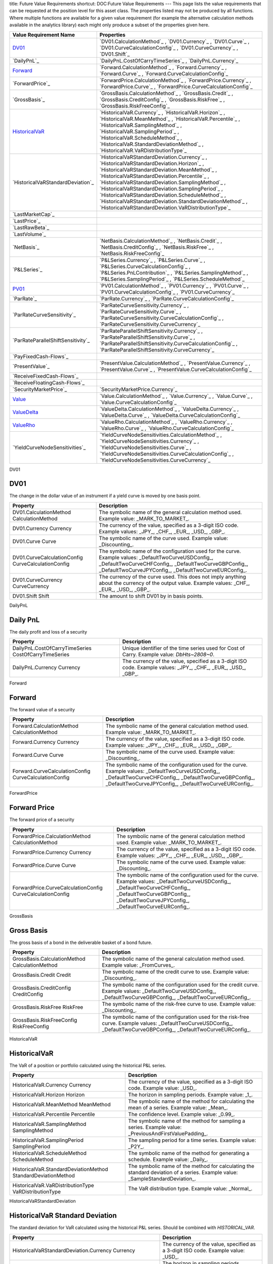 title: Future Value Requirements
shortcut: DOC:Future Value Requirements
---
This page lists the value requirements that can be requested at the position level for this asset class. The properties listed may not be produced by all functions. Where multiple functions are available for a given value requirement (for example the alternative calculation methods available in the analytics library) each might only produce a subset of the properties given here.



+---------------------------------------+----------------------------------------------------------------------------------------------------------------------------------------------------------------------------------------------------------------------------------------------------------------------------------------------------------------------------------------------------------------------------------------------------------------------------------------------------------------------+
| Value Requirement Name                | Properties                                                                                                                                                                                                                                                                                                                                                                                                                                                           |
+=======================================+======================================================================================================================================================================================================================================================================================================================================================================================================================================================================+
|  `DV01`_                              |  `DV01.CalculationMethod`_ , `DV01.Currency`_ , `DV01.Curve`_ , `DV01.CurveCalculationConfig`_ , `DV01.CurveCurrency`_ , `DV01.Shift`_                                                                                                                                                                                                                                                                                                                               |
+---------------------------------------+----------------------------------------------------------------------------------------------------------------------------------------------------------------------------------------------------------------------------------------------------------------------------------------------------------------------------------------------------------------------------------------------------------------------------------------------------------------------+
|  `DailyPnL`_                          |  `DailyPnL.CostOfCarryTimeSeries`_ , `DailyPnL.Currency`_                                                                                                                                                                                                                                                                                                                                                                                                            |
+---------------------------------------+----------------------------------------------------------------------------------------------------------------------------------------------------------------------------------------------------------------------------------------------------------------------------------------------------------------------------------------------------------------------------------------------------------------------------------------------------------------------+
|  `Forward`_                           |  `Forward.CalculationMethod`_ , `Forward.Currency`_ , `Forward.Curve`_ , `Forward.CurveCalculationConfig`_                                                                                                                                                                                                                                                                                                                                                           |
+---------------------------------------+----------------------------------------------------------------------------------------------------------------------------------------------------------------------------------------------------------------------------------------------------------------------------------------------------------------------------------------------------------------------------------------------------------------------------------------------------------------------+
|  `ForwardPrice`_                      |  `ForwardPrice.CalculationMethod`_ , `ForwardPrice.Currency`_ , `ForwardPrice.Curve`_ , `ForwardPrice.CurveCalculationConfig`_                                                                                                                                                                                                                                                                                                                                       |
+---------------------------------------+----------------------------------------------------------------------------------------------------------------------------------------------------------------------------------------------------------------------------------------------------------------------------------------------------------------------------------------------------------------------------------------------------------------------------------------------------------------------+
|  `GrossBasis`_                        |  `GrossBasis.CalculationMethod`_ , `GrossBasis.Credit`_ , `GrossBasis.CreditConfig`_ , `GrossBasis.RiskFree`_ , `GrossBasis.RiskFreeConfig`_                                                                                                                                                                                                                                                                                                                         |
+---------------------------------------+----------------------------------------------------------------------------------------------------------------------------------------------------------------------------------------------------------------------------------------------------------------------------------------------------------------------------------------------------------------------------------------------------------------------------------------------------------------------+
|  `HistoricalVaR`_                     |  `HistoricalVaR.Currency`_ , `HistoricalVaR.Horizon`_ , `HistoricalVaR.MeanMethod`_ , `HistoricalVaR.Percentile`_ , `HistoricalVaR.SamplingMethod`_ , `HistoricalVaR.SamplingPeriod`_ , `HistoricalVaR.ScheduleMethod`_ , `HistoricalVaR.StandardDeviationMethod`_ , `HistoricalVaR.VaRDistributionType`_                                                                                                                                                            |
+---------------------------------------+----------------------------------------------------------------------------------------------------------------------------------------------------------------------------------------------------------------------------------------------------------------------------------------------------------------------------------------------------------------------------------------------------------------------------------------------------------------------+
|  `HistoricalVaRStandardDeviation`_    |  `HistoricalVaRStandardDeviation.Currency`_ , `HistoricalVaRStandardDeviation.Horizon`_ , `HistoricalVaRStandardDeviation.MeanMethod`_ , `HistoricalVaRStandardDeviation.Percentile`_ , `HistoricalVaRStandardDeviation.SamplingMethod`_ , `HistoricalVaRStandardDeviation.SamplingPeriod`_ , `HistoricalVaRStandardDeviation.ScheduleMethod`_ , `HistoricalVaRStandardDeviation.StandardDeviationMethod`_ , `HistoricalVaRStandardDeviation.VaRDistributionType`_   |
+---------------------------------------+----------------------------------------------------------------------------------------------------------------------------------------------------------------------------------------------------------------------------------------------------------------------------------------------------------------------------------------------------------------------------------------------------------------------------------------------------------------------+
|  `LastMarketCap`_                     |                                                                                                                                                                                                                                                                                                                                                                                                                                                                      |
+---------------------------------------+----------------------------------------------------------------------------------------------------------------------------------------------------------------------------------------------------------------------------------------------------------------------------------------------------------------------------------------------------------------------------------------------------------------------------------------------------------------------+
|  `LastPrice`_                         |                                                                                                                                                                                                                                                                                                                                                                                                                                                                      |
+---------------------------------------+----------------------------------------------------------------------------------------------------------------------------------------------------------------------------------------------------------------------------------------------------------------------------------------------------------------------------------------------------------------------------------------------------------------------------------------------------------------------+
|  `LastRawBeta`_                       |                                                                                                                                                                                                                                                                                                                                                                                                                                                                      |
+---------------------------------------+----------------------------------------------------------------------------------------------------------------------------------------------------------------------------------------------------------------------------------------------------------------------------------------------------------------------------------------------------------------------------------------------------------------------------------------------------------------------+
|  `LastVolume`_                        |                                                                                                                                                                                                                                                                                                                                                                                                                                                                      |
+---------------------------------------+----------------------------------------------------------------------------------------------------------------------------------------------------------------------------------------------------------------------------------------------------------------------------------------------------------------------------------------------------------------------------------------------------------------------------------------------------------------------+
|  `NetBasis`_                          |  `NetBasis.CalculationMethod`_ , `NetBasis.Credit`_ , `NetBasis.CreditConfig`_ , `NetBasis.RiskFree`_ , `NetBasis.RiskFreeConfig`_                                                                                                                                                                                                                                                                                                                                   |
+---------------------------------------+----------------------------------------------------------------------------------------------------------------------------------------------------------------------------------------------------------------------------------------------------------------------------------------------------------------------------------------------------------------------------------------------------------------------------------------------------------------------+
|  `P&LSeries`_                         |  `P&LSeries.Currency`_ , `P&LSeries.Curve`_ , `P&LSeries.CurveCalculationConfig`_ , `P&LSeries.PnLContribution`_ , `P&LSeries.SamplingMethod`_ , `P&LSeries.SamplingPeriod`_ , `P&LSeries.ScheduleMethod`_                                                                                                                                                                                                                                                           |
+---------------------------------------+----------------------------------------------------------------------------------------------------------------------------------------------------------------------------------------------------------------------------------------------------------------------------------------------------------------------------------------------------------------------------------------------------------------------------------------------------------------------+
|  `PV01`_                              |  `PV01.CalculationMethod`_ , `PV01.Currency`_ , `PV01.Curve`_ , `PV01.CurveCalculationConfig`_ , `PV01.CurveCurrency`_                                                                                                                                                                                                                                                                                                                                               |
+---------------------------------------+----------------------------------------------------------------------------------------------------------------------------------------------------------------------------------------------------------------------------------------------------------------------------------------------------------------------------------------------------------------------------------------------------------------------------------------------------------------------+
|  `ParRate`_                           |  `ParRate.Currency`_ , `ParRate.CurveCalculationConfig`_                                                                                                                                                                                                                                                                                                                                                                                                             |
+---------------------------------------+----------------------------------------------------------------------------------------------------------------------------------------------------------------------------------------------------------------------------------------------------------------------------------------------------------------------------------------------------------------------------------------------------------------------------------------------------------------------+
|  `ParRateCurveSensitivity`_           |  `ParRateCurveSensitivity.Currency`_ , `ParRateCurveSensitivity.Curve`_ , `ParRateCurveSensitivity.CurveCalculationConfig`_ , `ParRateCurveSensitivity.CurveCurrency`_                                                                                                                                                                                                                                                                                               |
+---------------------------------------+----------------------------------------------------------------------------------------------------------------------------------------------------------------------------------------------------------------------------------------------------------------------------------------------------------------------------------------------------------------------------------------------------------------------------------------------------------------------+
|  `ParRateParallelShiftSensitivity`_   |  `ParRateParallelShiftSensitivity.Currency`_ , `ParRateParallelShiftSensitivity.Curve`_ , `ParRateParallelShiftSensitivity.CurveCalculationConfig`_ , `ParRateParallelShiftSensitivity.CurveCurrency`_                                                                                                                                                                                                                                                               |
+---------------------------------------+----------------------------------------------------------------------------------------------------------------------------------------------------------------------------------------------------------------------------------------------------------------------------------------------------------------------------------------------------------------------------------------------------------------------------------------------------------------------+
|  `PayFixedCash-Flows`_                |                                                                                                                                                                                                                                                                                                                                                                                                                                                                      |
+---------------------------------------+----------------------------------------------------------------------------------------------------------------------------------------------------------------------------------------------------------------------------------------------------------------------------------------------------------------------------------------------------------------------------------------------------------------------------------------------------------------------+
|  `PresentValue`_                      |  `PresentValue.CalculationMethod`_ , `PresentValue.Currency`_ , `PresentValue.Curve`_ , `PresentValue.CurveCalculationConfig`_                                                                                                                                                                                                                                                                                                                                       |
+---------------------------------------+----------------------------------------------------------------------------------------------------------------------------------------------------------------------------------------------------------------------------------------------------------------------------------------------------------------------------------------------------------------------------------------------------------------------------------------------------------------------+
|  `ReceiveFixedCash-Flows`_            |                                                                                                                                                                                                                                                                                                                                                                                                                                                                      |
+---------------------------------------+----------------------------------------------------------------------------------------------------------------------------------------------------------------------------------------------------------------------------------------------------------------------------------------------------------------------------------------------------------------------------------------------------------------------------------------------------------------------+
|  `ReceiveFloatingCash-Flows`_         |                                                                                                                                                                                                                                                                                                                                                                                                                                                                      |
+---------------------------------------+----------------------------------------------------------------------------------------------------------------------------------------------------------------------------------------------------------------------------------------------------------------------------------------------------------------------------------------------------------------------------------------------------------------------------------------------------------------------+
|  `SecurityMarketPrice`_               |  `SecurityMarketPrice.Currency`_                                                                                                                                                                                                                                                                                                                                                                                                                                     |
+---------------------------------------+----------------------------------------------------------------------------------------------------------------------------------------------------------------------------------------------------------------------------------------------------------------------------------------------------------------------------------------------------------------------------------------------------------------------------------------------------------------------+
|  `Value`_                             |  `Value.CalculationMethod`_ , `Value.Currency`_ , `Value.Curve`_ , `Value.CurveCalculationConfig`_                                                                                                                                                                                                                                                                                                                                                                   |
+---------------------------------------+----------------------------------------------------------------------------------------------------------------------------------------------------------------------------------------------------------------------------------------------------------------------------------------------------------------------------------------------------------------------------------------------------------------------------------------------------------------------+
|  `ValueDelta`_                        |  `ValueDelta.CalculationMethod`_ , `ValueDelta.Currency`_ , `ValueDelta.Curve`_ , `ValueDelta.CurveCalculationConfig`_                                                                                                                                                                                                                                                                                                                                               |
+---------------------------------------+----------------------------------------------------------------------------------------------------------------------------------------------------------------------------------------------------------------------------------------------------------------------------------------------------------------------------------------------------------------------------------------------------------------------------------------------------------------------+
|  `ValueRho`_                          |  `ValueRho.CalculationMethod`_ , `ValueRho.Currency`_ , `ValueRho.Curve`_ , `ValueRho.CurveCalculationConfig`_                                                                                                                                                                                                                                                                                                                                                       |
+---------------------------------------+----------------------------------------------------------------------------------------------------------------------------------------------------------------------------------------------------------------------------------------------------------------------------------------------------------------------------------------------------------------------------------------------------------------------------------------------------------------------+
|  `YieldCurveNodeSensitivities`_       |  `YieldCurveNodeSensitivities.CalculationMethod`_ , `YieldCurveNodeSensitivities.Currency`_ , `YieldCurveNodeSensitivities.Curve`_ , `YieldCurveNodeSensitivities.CurveCalculationConfig`_ , `YieldCurveNodeSensitivities.CurveCurrency`_                                                                                                                                                                                                                            |
+---------------------------------------+----------------------------------------------------------------------------------------------------------------------------------------------------------------------------------------------------------------------------------------------------------------------------------------------------------------------------------------------------------------------------------------------------------------------------------------------------------------------+



DV01


....
DV01
....


The change in the dollar value of an instrument if a yield curve is moved by one basis point.



+------------------------------------------------------+------------------------------------------------------------------------------------------------------------------------------------------------------------------------------------------------------------------------+
| Property                                             | Description                                                                                                                                                                                                            |
+======================================================+========================================================================================================================================================================================================================+
|  DV01.CalculationMethod CalculationMethod            | The symbolic name of the general calculation method used. Example value: _MARK_TO_MARKET_.                                                                                                                             |
+------------------------------------------------------+------------------------------------------------------------------------------------------------------------------------------------------------------------------------------------------------------------------------+
|  DV01.Currency Currency                              | The currency of the value, specified as a 3-digit ISO code. Example values: _JPY_, _CHF_, _EUR_, _USD_, _GBP_.                                                                                                         |
+------------------------------------------------------+------------------------------------------------------------------------------------------------------------------------------------------------------------------------------------------------------------------------+
|  DV01.Curve Curve                                    | The symbolic name of the curve used. Example value: _Discounting_.                                                                                                                                                     |
+------------------------------------------------------+------------------------------------------------------------------------------------------------------------------------------------------------------------------------------------------------------------------------+
|  DV01.CurveCalculationConfig CurveCalculationConfig  | The symbolic name of the configuration used for the curve. Example values: _DefaultTwoCurveUSDConfig_, _DefaultTwoCurveCHFConfig_, _DefaultTwoCurveGBPConfig_, _DefaultTwoCurveJPYConfig_, _DefaultTwoCurveEURConfig_. |
+------------------------------------------------------+------------------------------------------------------------------------------------------------------------------------------------------------------------------------------------------------------------------------+
|  DV01.CurveCurrency CurveCurrency                    | The currency of the curve used. This does not imply anything about the currency of the output value. Example values: _CHF_, _EUR_, _USD_, _GBP_.                                                                       |
+------------------------------------------------------+------------------------------------------------------------------------------------------------------------------------------------------------------------------------------------------------------------------------+
|  DV01.Shift Shift                                    | The amount to shift DV01 by in basis points.                                                                                                                                                                           |
+------------------------------------------------------+------------------------------------------------------------------------------------------------------------------------------------------------------------------------------------------------------------------------+



DailyPnL


.........
Daily PnL
.........


The daily profit and loss of a security



+--------------------------------------------------------+----------------------------------------------------------------------------------------------------------------+
| Property                                               | Description                                                                                                    |
+========================================================+================================================================================================================+
|  DailyPnL.CostOfCarryTimeSeries CostOfCarryTimeSeries  |  Unique identifier of the time series used for Cost of Carry. Example value: `DbHts~2808~0`.                   |
+--------------------------------------------------------+----------------------------------------------------------------------------------------------------------------+
|  DailyPnL.Currency Currency                            | The currency of the value, specified as a 3-digit ISO code. Example values: _JPY_, _CHF_, _EUR_, _USD_, _GBP_. |
+--------------------------------------------------------+----------------------------------------------------------------------------------------------------------------+



Forward


.......
Forward
.......


The forward value of a security



+---------------------------------------------------------+------------------------------------------------------------------------------------------------------------------------------------------------------------------------------------------------------------------------+
| Property                                                | Description                                                                                                                                                                                                            |
+=========================================================+========================================================================================================================================================================================================================+
|  Forward.CalculationMethod CalculationMethod            | The symbolic name of the general calculation method used. Example value: _MARK_TO_MARKET_.                                                                                                                             |
+---------------------------------------------------------+------------------------------------------------------------------------------------------------------------------------------------------------------------------------------------------------------------------------+
|  Forward.Currency Currency                              | The currency of the value, specified as a 3-digit ISO code. Example values: _JPY_, _CHF_, _EUR_, _USD_, _GBP_.                                                                                                         |
+---------------------------------------------------------+------------------------------------------------------------------------------------------------------------------------------------------------------------------------------------------------------------------------+
|  Forward.Curve Curve                                    | The symbolic name of the curve used. Example value: _Discounting_.                                                                                                                                                     |
+---------------------------------------------------------+------------------------------------------------------------------------------------------------------------------------------------------------------------------------------------------------------------------------+
|  Forward.CurveCalculationConfig CurveCalculationConfig  | The symbolic name of the configuration used for the curve. Example values: _DefaultTwoCurveUSDConfig_, _DefaultTwoCurveCHFConfig_, _DefaultTwoCurveGBPConfig_, _DefaultTwoCurveJPYConfig_, _DefaultTwoCurveEURConfig_. |
+---------------------------------------------------------+------------------------------------------------------------------------------------------------------------------------------------------------------------------------------------------------------------------------+



ForwardPrice


.............
Forward Price
.............


The forward price of a security



+--------------------------------------------------------------+------------------------------------------------------------------------------------------------------------------------------------------------------------------------------------------------------------------------+
| Property                                                     | Description                                                                                                                                                                                                            |
+==============================================================+========================================================================================================================================================================================================================+
|  ForwardPrice.CalculationMethod CalculationMethod            | The symbolic name of the general calculation method used. Example value: _MARK_TO_MARKET_.                                                                                                                             |
+--------------------------------------------------------------+------------------------------------------------------------------------------------------------------------------------------------------------------------------------------------------------------------------------+
|  ForwardPrice.Currency Currency                              | The currency of the value, specified as a 3-digit ISO code. Example values: _JPY_, _CHF_, _EUR_, _USD_, _GBP_.                                                                                                         |
+--------------------------------------------------------------+------------------------------------------------------------------------------------------------------------------------------------------------------------------------------------------------------------------------+
|  ForwardPrice.Curve Curve                                    | The symbolic name of the curve used. Example value: _Discounting_.                                                                                                                                                     |
+--------------------------------------------------------------+------------------------------------------------------------------------------------------------------------------------------------------------------------------------------------------------------------------------+
|  ForwardPrice.CurveCalculationConfig CurveCalculationConfig  | The symbolic name of the configuration used for the curve. Example values: _DefaultTwoCurveUSDConfig_, _DefaultTwoCurveCHFConfig_, _DefaultTwoCurveGBPConfig_, _DefaultTwoCurveJPYConfig_, _DefaultTwoCurveEURConfig_. |
+--------------------------------------------------------------+------------------------------------------------------------------------------------------------------------------------------------------------------------------------------------------------------------------------+



GrossBasis


...........
Gross Basis
...........


The gross basis of a bond in the deliverable basket of a bond future.



+--------------------------------------------------+--------------------------------------------------------------------------------------------------------------------------------------------------------------------------+
| Property                                         | Description                                                                                                                                                              |
+==================================================+==========================================================================================================================================================================+
|  GrossBasis.CalculationMethod CalculationMethod  | The symbolic name of the general calculation method used. Example value: _FromCurves_.                                                                                   |
+--------------------------------------------------+--------------------------------------------------------------------------------------------------------------------------------------------------------------------------+
|  GrossBasis.Credit Credit                        | The symbolic name of the credit curve to use. Example value: _Discounting_.                                                                                              |
+--------------------------------------------------+--------------------------------------------------------------------------------------------------------------------------------------------------------------------------+
|  GrossBasis.CreditConfig CreditConfig            | The symbolic name of the configuration used for the credit curve. Example values: _DefaultTwoCurveUSDConfig_, _DefaultTwoCurveGBPConfig_, _DefaultTwoCurveEURConfig_.    |
+--------------------------------------------------+--------------------------------------------------------------------------------------------------------------------------------------------------------------------------+
|  GrossBasis.RiskFree RiskFree                    | The symbolic name of the risk-free curve to use. Example value: _Discounting_.                                                                                           |
+--------------------------------------------------+--------------------------------------------------------------------------------------------------------------------------------------------------------------------------+
|  GrossBasis.RiskFreeConfig RiskFreeConfig        | The symbolic name of the configuration used for the risk-free curve. Example values: _DefaultTwoCurveUSDConfig_, _DefaultTwoCurveGBPConfig_, _DefaultTwoCurveEURConfig_. |
+--------------------------------------------------+--------------------------------------------------------------------------------------------------------------------------------------------------------------------------+



HistoricalVaR


.............
HistoricalVaR
.............


The VaR of a position or portfolio calculated using the historical P&L series.



+-----------------------------------------------------------------+-------------------------------------------------------------------------------------------------------------------------------+
| Property                                                        | Description                                                                                                                   |
+=================================================================+===============================================================================================================================+
|  HistoricalVaR.Currency Currency                                | The currency of the value, specified as a 3-digit ISO code. Example value: _USD_.                                             |
+-----------------------------------------------------------------+-------------------------------------------------------------------------------------------------------------------------------+
|  HistoricalVaR.Horizon Horizon                                  | The horizon in sampling periods. Example value: _1_.                                                                          |
+-----------------------------------------------------------------+-------------------------------------------------------------------------------------------------------------------------------+
|  HistoricalVaR.MeanMethod MeanMethod                            | The symbolic name of the method for calculating the mean of a series. Example value: _Mean_.                                  |
+-----------------------------------------------------------------+-------------------------------------------------------------------------------------------------------------------------------+
|  HistoricalVaR.Percentile Percentile                            | The confidence level. Example value: _0.99_.                                                                                  |
+-----------------------------------------------------------------+-------------------------------------------------------------------------------------------------------------------------------+
|  HistoricalVaR.SamplingMethod SamplingMethod                    | The symbolic name of the method for sampling a series. Example value: _PreviousAndFirstValuePadding_.                         |
+-----------------------------------------------------------------+-------------------------------------------------------------------------------------------------------------------------------+
|  HistoricalVaR.SamplingPeriod SamplingPeriod                    | The sampling period for a time series. Example value: _P2Y_.                                                                  |
+-----------------------------------------------------------------+-------------------------------------------------------------------------------------------------------------------------------+
|  HistoricalVaR.ScheduleMethod ScheduleMethod                    | The symbolic name of the method for generating a schedule. Example value: _Daily_.                                            |
+-----------------------------------------------------------------+-------------------------------------------------------------------------------------------------------------------------------+
|  HistoricalVaR.StandardDeviationMethod StandardDeviationMethod  | The symbolic name of the method for calculating the standard deviation of a series. Example value: _SampleStandardDeviation_. |
+-----------------------------------------------------------------+-------------------------------------------------------------------------------------------------------------------------------+
|  HistoricalVaR.VaRDistributionType VaRDistributionType          | The VaR distribution type. Example value: _Normal_.                                                                           |
+-----------------------------------------------------------------+-------------------------------------------------------------------------------------------------------------------------------+



HistoricalVaRStandardDeviation


................................
HistoricalVaR Standard Deviation
................................


The standard deviation for VaR calculated using the historical P&L series. Should be combined with `HISTORICAL_VAR`.



+----------------------------------------------------------------------------------+-------------------------------------------------------------------------------------------------------------------------------+
| Property                                                                         | Description                                                                                                                   |
+==================================================================================+===============================================================================================================================+
|  HistoricalVaRStandardDeviation.Currency Currency                                | The currency of the value, specified as a 3-digit ISO code. Example value: _USD_.                                             |
+----------------------------------------------------------------------------------+-------------------------------------------------------------------------------------------------------------------------------+
|  HistoricalVaRStandardDeviation.Horizon Horizon                                  | The horizon in sampling periods. Example value: _1_.                                                                          |
+----------------------------------------------------------------------------------+-------------------------------------------------------------------------------------------------------------------------------+
|  HistoricalVaRStandardDeviation.MeanMethod MeanMethod                            | The symbolic name of the method for calculating the mean of a series. Example value: _Mean_.                                  |
+----------------------------------------------------------------------------------+-------------------------------------------------------------------------------------------------------------------------------+
|  HistoricalVaRStandardDeviation.Percentile Percentile                            | The confidence level. Example value: _0.99_.                                                                                  |
+----------------------------------------------------------------------------------+-------------------------------------------------------------------------------------------------------------------------------+
|  HistoricalVaRStandardDeviation.SamplingMethod SamplingMethod                    | The symbolic name of the method for sampling a series. Example value: _PreviousAndFirstValuePadding_.                         |
+----------------------------------------------------------------------------------+-------------------------------------------------------------------------------------------------------------------------------+
|  HistoricalVaRStandardDeviation.SamplingPeriod SamplingPeriod                    | The sampling period for a time series. Example value: _P2Y_.                                                                  |
+----------------------------------------------------------------------------------+-------------------------------------------------------------------------------------------------------------------------------+
|  HistoricalVaRStandardDeviation.ScheduleMethod ScheduleMethod                    | The symbolic name of the method for generating a schedule. Example value: _Daily_.                                            |
+----------------------------------------------------------------------------------+-------------------------------------------------------------------------------------------------------------------------------+
|  HistoricalVaRStandardDeviation.StandardDeviationMethod StandardDeviationMethod  | The symbolic name of the method for calculating the standard deviation of a series. Example value: _SampleStandardDeviation_. |
+----------------------------------------------------------------------------------+-------------------------------------------------------------------------------------------------------------------------------+
|  HistoricalVaRStandardDeviation.VaRDistributionType VaRDistributionType          | The VaR distribution type. Example value: _Normal_.                                                                           |
+----------------------------------------------------------------------------------+-------------------------------------------------------------------------------------------------------------------------------+



LastMarketCap


...............
Last Market Cap
...............


The market cap as of the previous close

This value requirement has no additional properties.

LastPrice


..........
Last Price
..........


The market value as of the previous close

This value requirement has no additional properties.

LastRawBeta


.............
Last Raw Beta
.............


The beta of a stock as of the previous close

This value requirement has no additional properties.

LastVolume


...........
Last Volume
...........


The daily volume as of the previous close

This value requirement has no additional properties.

NetBasis


.........
Net Basis
.........


The net basis of a bond in the deliverable basket of a bond future.



+------------------------------------------------+--------------------------------------------------------------------------------------------------------------------------------------------------------------------------+
| Property                                       | Description                                                                                                                                                              |
+================================================+==========================================================================================================================================================================+
|  NetBasis.CalculationMethod CalculationMethod  | The symbolic name of the general calculation method used. Example value: _FromCurves_.                                                                                   |
+------------------------------------------------+--------------------------------------------------------------------------------------------------------------------------------------------------------------------------+
|  NetBasis.Credit Credit                        | The symbolic name of the credit curve to use. Example value: _Discounting_.                                                                                              |
+------------------------------------------------+--------------------------------------------------------------------------------------------------------------------------------------------------------------------------+
|  NetBasis.CreditConfig CreditConfig            | The symbolic name of the configuration used for the credit curve. Example values: _DefaultTwoCurveUSDConfig_, _DefaultTwoCurveGBPConfig_, _DefaultTwoCurveEURConfig_.    |
+------------------------------------------------+--------------------------------------------------------------------------------------------------------------------------------------------------------------------------+
|  NetBasis.RiskFree RiskFree                    | The symbolic name of the risk-free curve to use. Example value: _Discounting_.                                                                                           |
+------------------------------------------------+--------------------------------------------------------------------------------------------------------------------------------------------------------------------------+
|  NetBasis.RiskFreeConfig RiskFreeConfig        | The symbolic name of the configuration used for the risk-free curve. Example values: _DefaultTwoCurveUSDConfig_, _DefaultTwoCurveGBPConfig_, _DefaultTwoCurveEURConfig_. |
+------------------------------------------------+--------------------------------------------------------------------------------------------------------------------------------------------------------------------------+



P&LSeries


..........
P&L Series
..........


The P&L series of a position.



+-----------------------------------------------------------+----------------------------------------------------------------------------------------------------------------------------------------------------------------+
| Property                                                  | Description                                                                                                                                                    |
+===========================================================+================================================================================================================================================================+
|  P&LSeries.Currency Currency                              | The currency of the value, specified as a 3-digit ISO code. Example value: _USD_.                                                                              |
+-----------------------------------------------------------+----------------------------------------------------------------------------------------------------------------------------------------------------------------+
|  P&LSeries.Curve Curve                                    | The symbolic name of the curve used. Example values: _Discounting_, _Forward6M_, _Forward3M_.                                                                  |
+-----------------------------------------------------------+----------------------------------------------------------------------------------------------------------------------------------------------------------------+
|  P&LSeries.CurveCalculationConfig CurveCalculationConfig  | The symbolic name of the configuration used for the curve. Example values: _DefaultTwoCurveUSDConfig_, _DefaultTwoCurveGBPConfig_, _DefaultTwoCurveEURConfig_. |
+-----------------------------------------------------------+----------------------------------------------------------------------------------------------------------------------------------------------------------------+
|  P&LSeries.PnLContribution PnLContribution                | The contribution to the P&L. Example values: _Delta_, _Yield Curve Node Sensitivities_.                                                                        |
+-----------------------------------------------------------+----------------------------------------------------------------------------------------------------------------------------------------------------------------+
|  P&LSeries.SamplingMethod SamplingMethod                  | The symbolic name of the method for sampling a series. Example value: _PreviousAndFirstValuePadding_.                                                          |
+-----------------------------------------------------------+----------------------------------------------------------------------------------------------------------------------------------------------------------------+
|  P&LSeries.SamplingPeriod SamplingPeriod                  | The sampling period for a time series. Example value: _P2Y_.                                                                                                   |
+-----------------------------------------------------------+----------------------------------------------------------------------------------------------------------------------------------------------------------------+
|  P&LSeries.ScheduleMethod ScheduleMethod                  | The symbolic name of the method for generating a schedule. Example value: _Daily_.                                                                             |
+-----------------------------------------------------------+----------------------------------------------------------------------------------------------------------------------------------------------------------------+



PV01


....
PV01
....


The PV01 of a cash-flow based fixed-income instrument.



+------------------------------------------------------+------------------------------------------------------------------------------------------------------------------------------------------------------------------------------------------------------------------------+
| Property                                             | Description                                                                                                                                                                                                            |
+======================================================+========================================================================================================================================================================================================================+
|  PV01.CalculationMethod CalculationMethod            | The symbolic name of the general calculation method used. Example value: _MARK_TO_MARKET_.                                                                                                                             |
+------------------------------------------------------+------------------------------------------------------------------------------------------------------------------------------------------------------------------------------------------------------------------------+
|  PV01.Currency Currency                              | The currency of the value, specified as a 3-digit ISO code. Example values: _JPY_, _CHF_, _EUR_, _USD_, _GBP_.                                                                                                         |
+------------------------------------------------------+------------------------------------------------------------------------------------------------------------------------------------------------------------------------------------------------------------------------+
|  PV01.Curve Curve                                    | The symbolic name of the curve used. Example value: _Discounting_.                                                                                                                                                     |
+------------------------------------------------------+------------------------------------------------------------------------------------------------------------------------------------------------------------------------------------------------------------------------+
|  PV01.CurveCalculationConfig CurveCalculationConfig  | The symbolic name of the configuration used for the curve. Example values: _DefaultTwoCurveUSDConfig_, _DefaultTwoCurveCHFConfig_, _DefaultTwoCurveJPYConfig_, _DefaultTwoCurveGBPConfig_, _DefaultTwoCurveEURConfig_. |
+------------------------------------------------------+------------------------------------------------------------------------------------------------------------------------------------------------------------------------------------------------------------------------+
|  PV01.CurveCurrency CurveCurrency                    | The currency of the curve used. This does not imply anything about the currency of the output value. Example values: _CHF_, _EUR_, _USD_, _GBP_.                                                                       |
+------------------------------------------------------+------------------------------------------------------------------------------------------------------------------------------------------------------------------------------------------------------------------------+



ParRate


........
Par Rate
........


The rate that prices a cash-flow based fixed-income instrument to zero.



+---------------------------------------------------------+--------------------------------------------------------------------------------------------------------------------------------------------------------------------------------------------+
| Property                                                | Description                                                                                                                                                                                |
+=========================================================+============================================================================================================================================================================================+
|  ParRate.Currency Currency                              | The currency of the value, specified as a 3-digit ISO code. Example values: _CHF_, _EUR_, _USD_, _GBP_.                                                                                    |
+---------------------------------------------------------+--------------------------------------------------------------------------------------------------------------------------------------------------------------------------------------------+
|  ParRate.CurveCalculationConfig CurveCalculationConfig  | The symbolic name of the configuration used for the curve. Example values: _DefaultTwoCurveUSDConfig_, _DefaultTwoCurveCHFConfig_, _DefaultTwoCurveGBPConfig_, _DefaultTwoCurveEURConfig_. |
+---------------------------------------------------------+--------------------------------------------------------------------------------------------------------------------------------------------------------------------------------------------+



ParRateCurveSensitivity


..........................
Par Rate Curve Sensitivity
..........................


The sensitivity of the par rate of a cash-flow instrument to a shift of 100 percent in the (named) yield curve.



+-------------------------------------------------------------------------+--------------------------------------------------------------------------------------------------------------------------------------------------------------------------------------------+
| Property                                                                | Description                                                                                                                                                                                |
+=========================================================================+============================================================================================================================================================================================+
|  ParRateCurveSensitivity.Currency Currency                              | The currency of the value, specified as a 3-digit ISO code. Example values: _CHF_, _EUR_, _USD_, _GBP_.                                                                                    |
+-------------------------------------------------------------------------+--------------------------------------------------------------------------------------------------------------------------------------------------------------------------------------------+
|  ParRateCurveSensitivity.Curve Curve                                    | The symbolic name of the curve used. Example value: _Discounting_.                                                                                                                         |
+-------------------------------------------------------------------------+--------------------------------------------------------------------------------------------------------------------------------------------------------------------------------------------+
|  ParRateCurveSensitivity.CurveCalculationConfig CurveCalculationConfig  | The symbolic name of the configuration used for the curve. Example values: _DefaultTwoCurveUSDConfig_, _DefaultTwoCurveCHFConfig_, _DefaultTwoCurveGBPConfig_, _DefaultTwoCurveEURConfig_. |
+-------------------------------------------------------------------------+--------------------------------------------------------------------------------------------------------------------------------------------------------------------------------------------+
|  ParRateCurveSensitivity.CurveCurrency CurveCurrency                    | The currency of the curve used. This does not imply anything about the currency of the output value. Example values: _CHF_, _EUR_, _USD_, _GBP_.                                           |
+-------------------------------------------------------------------------+--------------------------------------------------------------------------------------------------------------------------------------------------------------------------------------------+



ParRateParallelShiftSensitivity


...................................
Par Rate Parallel Shift Sensitivity
...................................


Sensitivity of par rate to a 1bp shift in the yield curve.



+---------------------------------------------------------------------------------+--------------------------------------------------------------------------------------------------------------------------------------------------------------------------------------------+
| Property                                                                        | Description                                                                                                                                                                                |
+=================================================================================+============================================================================================================================================================================================+
|  ParRateParallelShiftSensitivity.Currency Currency                              | The currency of the value, specified as a 3-digit ISO code. Example values: _CHF_, _EUR_, _USD_, _GBP_.                                                                                    |
+---------------------------------------------------------------------------------+--------------------------------------------------------------------------------------------------------------------------------------------------------------------------------------------+
|  ParRateParallelShiftSensitivity.Curve Curve                                    | The symbolic name of the curve used. Example value: _Discounting_.                                                                                                                         |
+---------------------------------------------------------------------------------+--------------------------------------------------------------------------------------------------------------------------------------------------------------------------------------------+
|  ParRateParallelShiftSensitivity.CurveCalculationConfig CurveCalculationConfig  | The symbolic name of the configuration used for the curve. Example values: _DefaultTwoCurveUSDConfig_, _DefaultTwoCurveCHFConfig_, _DefaultTwoCurveGBPConfig_, _DefaultTwoCurveEURConfig_. |
+---------------------------------------------------------------------------------+--------------------------------------------------------------------------------------------------------------------------------------------------------------------------------------------+
|  ParRateParallelShiftSensitivity.CurveCurrency CurveCurrency                    | The currency of the curve used. This does not imply anything about the currency of the output value. Example values: _CHF_, _EUR_, _USD_, _GBP_.                                           |
+---------------------------------------------------------------------------------+--------------------------------------------------------------------------------------------------------------------------------------------------------------------------------------------+



PayFixedCash-Flows


....................
Pay Fixed Cash-Flows
....................


The dates and payment amounts to be paid of the cash-flows of a security or portfolio

This value requirement has no additional properties.

PresentValue


.............
Present Value
.............


The present value of a cash-flow based fixed-income instrument.



+--------------------------------------------------------------+------------------------------------------------------------------------------------------------------------------------------------------------------------------------------------------------------------------------+
| Property                                                     | Description                                                                                                                                                                                                            |
+==============================================================+========================================================================================================================================================================================================================+
|  PresentValue.CalculationMethod CalculationMethod            | The symbolic name of the general calculation method used. Example value: _MARK_TO_MARKET_.                                                                                                                             |
+--------------------------------------------------------------+------------------------------------------------------------------------------------------------------------------------------------------------------------------------------------------------------------------------+
|  PresentValue.Currency Currency                              | The currency of the value, specified as a 3-digit ISO code. Example values: _JPY_, _CHF_, _EUR_, _USD_, _GBP_.                                                                                                         |
+--------------------------------------------------------------+------------------------------------------------------------------------------------------------------------------------------------------------------------------------------------------------------------------------+
|  PresentValue.Curve Curve                                    | The symbolic name of the curve used. Example value: _Discounting_.                                                                                                                                                     |
+--------------------------------------------------------------+------------------------------------------------------------------------------------------------------------------------------------------------------------------------------------------------------------------------+
|  PresentValue.CurveCalculationConfig CurveCalculationConfig  | The symbolic name of the configuration used for the curve. Example values: _DefaultTwoCurveUSDConfig_, _DefaultTwoCurveCHFConfig_, _DefaultTwoCurveGBPConfig_, _DefaultTwoCurveJPYConfig_, _DefaultTwoCurveEURConfig_. |
+--------------------------------------------------------------+------------------------------------------------------------------------------------------------------------------------------------------------------------------------------------------------------------------------+



ReceiveFixedCash-Flows


........................
Receive Fixed Cash-Flows
........................


The dates and payment amounts to be received of the cash-flows of a security or portfolio

This value requirement has no additional properties.

ReceiveFloatingCash-Flows


...........................
Receive Floating Cash-Flows
...........................


The payment dates, amounts and indices of the receive cash-flows of a security or portfolio

This value requirement has no additional properties.

SecurityMarketPrice


.....................
Security Market Price
.....................


The market price of the security underlying a trade or position.



+-----------------------------------------+----------------------------------------------------------------------------------------------------------------+
| Property                                | Description                                                                                                    |
+=========================================+================================================================================================================+
|  SecurityMarketPrice.Currency Currency  | The currency of the value, specified as a 3-digit ISO code. Example values: _JPY_, _CHF_, _EUR_, _USD_, _GBP_. |
+-----------------------------------------+----------------------------------------------------------------------------------------------------------------+



Value


.....
Value
.....


Generic valuation of a security, for example it might be FAIR*VALUE or PRESENT*VALUE depending on the asset class.



+-------------------------------------------------------+------------------------------------------------------------------------------------------------------------------------------------------------------------------------------------------------------------------------+
| Property                                              | Description                                                                                                                                                                                                            |
+=======================================================+========================================================================================================================================================================================================================+
|  Value.CalculationMethod CalculationMethod            | The symbolic name of the general calculation method used. Example value: _MARK_TO_MARKET_.                                                                                                                             |
+-------------------------------------------------------+------------------------------------------------------------------------------------------------------------------------------------------------------------------------------------------------------------------------+
|  Value.Currency Currency                              | The currency of the value, specified as a 3-digit ISO code. Example values: _JPY_, _CHF_, _EUR_, _USD_, _GBP_.                                                                                                         |
+-------------------------------------------------------+------------------------------------------------------------------------------------------------------------------------------------------------------------------------------------------------------------------------+
|  Value.Curve Curve                                    | The symbolic name of the curve used. Example value: _Discounting_.                                                                                                                                                     |
+-------------------------------------------------------+------------------------------------------------------------------------------------------------------------------------------------------------------------------------------------------------------------------------+
|  Value.CurveCalculationConfig CurveCalculationConfig  | The symbolic name of the configuration used for the curve. Example values: _DefaultTwoCurveUSDConfig_, _DefaultTwoCurveCHFConfig_, _DefaultTwoCurveGBPConfig_, _DefaultTwoCurveJPYConfig_, _DefaultTwoCurveEURConfig_. |
+-------------------------------------------------------+------------------------------------------------------------------------------------------------------------------------------------------------------------------------------------------------------------------------+



ValueDelta


..........
ValueDelta
..........


The amount by which the value of a portfolio would change due to delta.



+------------------------------------------------------------+------------------------------------------------------------------------------------------------------------------------------------------------------------------------------------------------------------------------+
| Property                                                   | Description                                                                                                                                                                                                            |
+============================================================+========================================================================================================================================================================================================================+
|  ValueDelta.CalculationMethod CalculationMethod            | The symbolic name of the general calculation method used. Example value: _MARK_TO_MARKET_.                                                                                                                             |
+------------------------------------------------------------+------------------------------------------------------------------------------------------------------------------------------------------------------------------------------------------------------------------------+
|  ValueDelta.Currency Currency                              | The currency of the value, specified as a 3-digit ISO code. Example values: _JPY_, _CHF_, _EUR_, _USD_, _GBP_.                                                                                                         |
+------------------------------------------------------------+------------------------------------------------------------------------------------------------------------------------------------------------------------------------------------------------------------------------+
|  ValueDelta.Curve Curve                                    | The symbolic name of the curve used. Example value: _Discounting_.                                                                                                                                                     |
+------------------------------------------------------------+------------------------------------------------------------------------------------------------------------------------------------------------------------------------------------------------------------------------+
|  ValueDelta.CurveCalculationConfig CurveCalculationConfig  | The symbolic name of the configuration used for the curve. Example values: _DefaultTwoCurveUSDConfig_, _DefaultTwoCurveCHFConfig_, _DefaultTwoCurveGBPConfig_, _DefaultTwoCurveJPYConfig_, _DefaultTwoCurveEURConfig_. |
+------------------------------------------------------------+------------------------------------------------------------------------------------------------------------------------------------------------------------------------------------------------------------------------+



ValueRho


........
ValueRho
........


The amount by which the value of a portfolio would change due to rho.



+----------------------------------------------------------+------------------------------------------------------------------------------------------------------------------------------------------------------------------------------------------------------------------------+
| Property                                                 | Description                                                                                                                                                                                                            |
+==========================================================+========================================================================================================================================================================================================================+
|  ValueRho.CalculationMethod CalculationMethod            | The symbolic name of the general calculation method used. Example value: _MARK_TO_MARKET_.                                                                                                                             |
+----------------------------------------------------------+------------------------------------------------------------------------------------------------------------------------------------------------------------------------------------------------------------------------+
|  ValueRho.Currency Currency                              | The currency of the value, specified as a 3-digit ISO code. Example values: _JPY_, _CHF_, _EUR_, _USD_, _GBP_.                                                                                                         |
+----------------------------------------------------------+------------------------------------------------------------------------------------------------------------------------------------------------------------------------------------------------------------------------+
|  ValueRho.Curve Curve                                    | The symbolic name of the curve used. Example value: _Discounting_.                                                                                                                                                     |
+----------------------------------------------------------+------------------------------------------------------------------------------------------------------------------------------------------------------------------------------------------------------------------------+
|  ValueRho.CurveCalculationConfig CurveCalculationConfig  | The symbolic name of the configuration used for the curve. Example values: _DefaultTwoCurveUSDConfig_, _DefaultTwoCurveCHFConfig_, _DefaultTwoCurveGBPConfig_, _DefaultTwoCurveJPYConfig_, _DefaultTwoCurveEURConfig_. |
+----------------------------------------------------------+------------------------------------------------------------------------------------------------------------------------------------------------------------------------------------------------------------------------+



YieldCurveNodeSensitivities


..............................
Yield Curve Node Sensitivities
..............................


The sensitivities of a cash-flow based fixed-income instrument to each of the nodal points in a yield curve.



+-----------------------------------------------------------------------------+------------------------------------------------------------------------------------------------------------------------------------------------------------------------------------------------------------------------+
| Property                                                                    | Description                                                                                                                                                                                                            |
+=============================================================================+========================================================================================================================================================================================================================+
|  YieldCurveNodeSensitivities.CalculationMethod CalculationMethod            | The symbolic name of the general calculation method used. Example value: _MARK_TO_MARKET_.                                                                                                                             |
+-----------------------------------------------------------------------------+------------------------------------------------------------------------------------------------------------------------------------------------------------------------------------------------------------------------+
|  YieldCurveNodeSensitivities.Currency Currency                              | The currency of the value, specified as a 3-digit ISO code. Example values: _JPY_, _CHF_, _EUR_, _USD_, _GBP_.                                                                                                         |
+-----------------------------------------------------------------------------+------------------------------------------------------------------------------------------------------------------------------------------------------------------------------------------------------------------------+
|  YieldCurveNodeSensitivities.Curve Curve                                    | The symbolic name of the curve used. Example values: _Discounting_, _Forward6M_, _Forward3M_.                                                                                                                          |
+-----------------------------------------------------------------------------+------------------------------------------------------------------------------------------------------------------------------------------------------------------------------------------------------------------------+
|  YieldCurveNodeSensitivities.CurveCalculationConfig CurveCalculationConfig  | The symbolic name of the configuration used for the curve. Example values: _DefaultTwoCurveUSDConfig_, _DefaultTwoCurveCHFConfig_, _DefaultTwoCurveGBPConfig_, _DefaultTwoCurveJPYConfig_, _DefaultTwoCurveEURConfig_. |
+-----------------------------------------------------------------------------+------------------------------------------------------------------------------------------------------------------------------------------------------------------------------------------------------------------------+
|  YieldCurveNodeSensitivities.CurveCurrency CurveCurrency                    | The currency of the curve used. This does not imply anything about the currency of the output value. Example values: _CHF_, _EUR_, _USD_, _GBP_.                                                                       |
+-----------------------------------------------------------------------------+------------------------------------------------------------------------------------------------------------------------------------------------------------------------------------------------------------------------+



